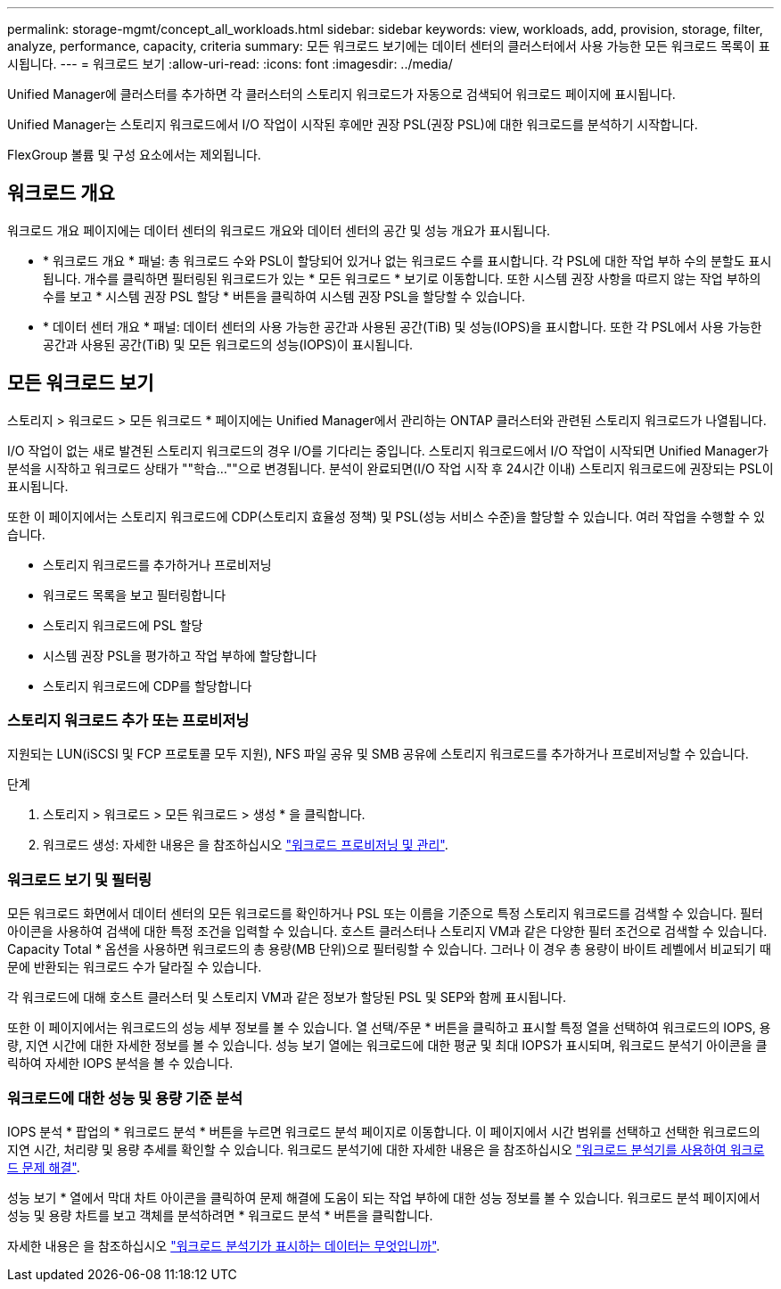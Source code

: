 ---
permalink: storage-mgmt/concept_all_workloads.html 
sidebar: sidebar 
keywords: view, workloads, add, provision, storage, filter, analyze, performance, capacity, criteria 
summary: 모든 워크로드 보기에는 데이터 센터의 클러스터에서 사용 가능한 모든 워크로드 목록이 표시됩니다. 
---
= 워크로드 보기
:allow-uri-read: 
:icons: font
:imagesdir: ../media/


[role="lead"]
Unified Manager에 클러스터를 추가하면 각 클러스터의 스토리지 워크로드가 자동으로 검색되어 워크로드 페이지에 표시됩니다.

Unified Manager는 스토리지 워크로드에서 I/O 작업이 시작된 후에만 권장 PSL(권장 PSL)에 대한 워크로드를 분석하기 시작합니다.

FlexGroup 볼륨 및 구성 요소에서는 제외됩니다.



== 워크로드 개요

워크로드 개요 페이지에는 데이터 센터의 워크로드 개요와 데이터 센터의 공간 및 성능 개요가 표시됩니다.

* * 워크로드 개요 * 패널: 총 워크로드 수와 PSL이 할당되어 있거나 없는 워크로드 수를 표시합니다. 각 PSL에 대한 작업 부하 수의 분할도 표시됩니다. 개수를 클릭하면 필터링된 워크로드가 있는 * 모든 워크로드 * 보기로 이동합니다. 또한 시스템 권장 사항을 따르지 않는 작업 부하의 수를 보고 * 시스템 권장 PSL 할당 * 버튼을 클릭하여 시스템 권장 PSL을 할당할 수 있습니다.
* * 데이터 센터 개요 * 패널: 데이터 센터의 사용 가능한 공간과 사용된 공간(TiB) 및 성능(IOPS)을 표시합니다. 또한 각 PSL에서 사용 가능한 공간과 사용된 공간(TiB) 및 모든 워크로드의 성능(IOPS)이 표시됩니다.




== 모든 워크로드 보기

스토리지 > 워크로드 > 모든 워크로드 * 페이지에는 Unified Manager에서 관리하는 ONTAP 클러스터와 관련된 스토리지 워크로드가 나열됩니다.

I/O 작업이 없는 새로 발견된 스토리지 워크로드의 경우 I/O를 기다리는 중입니다. 스토리지 워크로드에서 I/O 작업이 시작되면 Unified Manager가 분석을 시작하고 워크로드 상태가 ""학습...""으로 변경됩니다. 분석이 완료되면(I/O 작업 시작 후 24시간 이내) 스토리지 워크로드에 권장되는 PSL이 표시됩니다.

또한 이 페이지에서는 스토리지 워크로드에 CDP(스토리지 효율성 정책) 및 PSL(성능 서비스 수준)을 할당할 수 있습니다. 여러 작업을 수행할 수 있습니다.

* 스토리지 워크로드를 추가하거나 프로비저닝
* 워크로드 목록을 보고 필터링합니다
* 스토리지 워크로드에 PSL 할당
* 시스템 권장 PSL을 평가하고 작업 부하에 할당합니다
* 스토리지 워크로드에 CDP를 할당합니다




=== 스토리지 워크로드 추가 또는 프로비저닝

지원되는 LUN(iSCSI 및 FCP 프로토콜 모두 지원), NFS 파일 공유 및 SMB 공유에 스토리지 워크로드를 추가하거나 프로비저닝할 수 있습니다.

.단계
. 스토리지 > 워크로드 > 모든 워크로드 > 생성 * 을 클릭합니다.
. 워크로드 생성: 자세한 내용은 을 참조하십시오 link:../storage-mgmt/concept_provision_and_manage_workloads.html["워크로드 프로비저닝 및 관리"].




=== 워크로드 보기 및 필터링

모든 워크로드 화면에서 데이터 센터의 모든 워크로드를 확인하거나 PSL 또는 이름을 기준으로 특정 스토리지 워크로드를 검색할 수 있습니다. 필터 아이콘을 사용하여 검색에 대한 특정 조건을 입력할 수 있습니다. 호스트 클러스터나 스토리지 VM과 같은 다양한 필터 조건으로 검색할 수 있습니다. Capacity Total * 옵션을 사용하면 워크로드의 총 용량(MB 단위)으로 필터링할 수 있습니다. 그러나 이 경우 총 용량이 바이트 레벨에서 비교되기 때문에 반환되는 워크로드 수가 달라질 수 있습니다.

각 워크로드에 대해 호스트 클러스터 및 스토리지 VM과 같은 정보가 할당된 PSL 및 SEP와 함께 표시됩니다.

또한 이 페이지에서는 워크로드의 성능 세부 정보를 볼 수 있습니다. 열 선택/주문 * 버튼을 클릭하고 표시할 특정 열을 선택하여 워크로드의 IOPS, 용량, 지연 시간에 대한 자세한 정보를 볼 수 있습니다. 성능 보기 열에는 워크로드에 대한 평균 및 최대 IOPS가 표시되며, 워크로드 분석기 아이콘을 클릭하여 자세한 IOPS 분석을 볼 수 있습니다.



=== 워크로드에 대한 성능 및 용량 기준 분석

IOPS 분석 * 팝업의 * 워크로드 분석 * 버튼을 누르면 워크로드 분석 페이지로 이동합니다. 이 페이지에서 시간 범위를 선택하고 선택한 워크로드의 지연 시간, 처리량 및 용량 추세를 확인할 수 있습니다. 워크로드 분석기에 대한 자세한 내용은 을 참조하십시오 link:..//performance-checker/concept_troubleshooting_workloads_using_workload_analyzer.html["워크로드 분석기를 사용하여 워크로드 문제 해결"].

성능 보기 * 열에서 막대 차트 아이콘을 클릭하여 문제 해결에 도움이 되는 작업 부하에 대한 성능 정보를 볼 수 있습니다. 워크로드 분석 페이지에서 성능 및 용량 차트를 보고 객체를 분석하려면 * 워크로드 분석 * 버튼을 클릭합니다.

자세한 내용은 을 참조하십시오 link:../performance-checker/reference_what_data_does_workload_analyzer_display.html["워크로드 분석기가 표시하는 데이터는 무엇입니까"].
